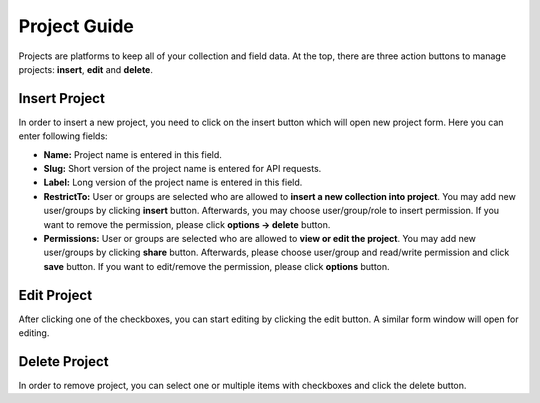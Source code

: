 *************
Project Guide
*************

Projects are platforms to keep all of your collection and field data. At the top, there are three action buttons to manage projects: **insert**, **edit** and **delete**.

Insert Project
--------------

In order to insert a new project, you need to click on the insert button which will open new project form. Here you can enter following fields:

* **Name:** Project name is entered in this field. 

* **Slug:** Short version of the project name is entered for API requests.

* **Label:** Long version of the project name is entered in this field. 

* **RestrictTo:** User or groups are selected who are allowed to **insert a new collection into project**. You may add new user/groups by clicking **insert** button. Afterwards, you may choose user/group/role to insert permission. If you want to remove the permission, please click **options -> delete** button.

* **Permissions:** User or groups are selected who are allowed to **view or edit the project**. You may add new user/groups by clicking **share** button. Afterwards, please choose user/group and read/write permission and click **save** button. If you want to edit/remove the permission, please click **options** button. 

.. image:: images/projects_insert.png
    :align: center
    :width: 99%


Edit Project
------------

After clicking one of the checkboxes, you can start editing by clicking the edit button. A similar form window will open for editing.

.. image:: images/projects_edit.png
    :align: center
    :width: 99%


Delete Project
--------------

In order to remove project, you can select one or multiple items with checkboxes and click the delete button.